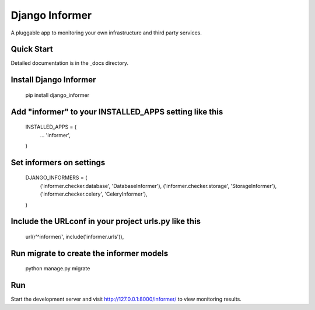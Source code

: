 Django Informer
=====================

.. image:: https://img.shields.io/pypi/v/django-informer.svg
   :alt: PyPi page
   :target: https://pypi.python.org/pypi/django-informer

.. image:: https://img.shields.io/pypi/l/django-informer.svg
   :alt: License MIT
   :target: https://github.com/rodrigobraga/informer/blob/master/LICENSE

A pluggable app to monitoring your own infrastructure and third party services.

Quick Start
------------

Detailed documentation is in the _docs directory.

Install Django Informer
------------

  pip install django_informer


Add "informer" to your INSTALLED_APPS setting like this
------------

  INSTALLED_APPS = (
    ...
    'informer',
  )


Set informers on settings
------------
  
  DJANGO_INFORMERS = (
    ('informer.checker.database', 'DatabaseInformer'),
    ('informer.checker.storage', 'StorageInformer'),
    ('informer.checker.celery', 'CeleryInformer'),
  )


Include the URLconf in your project urls.py like this
------------

  url(r'^informer/', include('informer.urls')),


Run migrate to create the informer models
------------

  python manage.py migrate

Run
------------

Start the development server and visit http://127.0.0.1:8000/informer/ to view monitoring results.

.. _doc: https://github.com/rodrigobraga/informer/tree/master/docs
